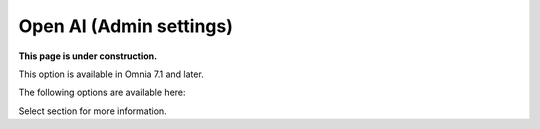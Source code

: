 Open AI (Admin settings)
=============================================

**This page is under construction.**

This option is available in Omnia 7.1 and later.

The following options are available here:

.. image:: open-ai-all.png

Select section for more information.





